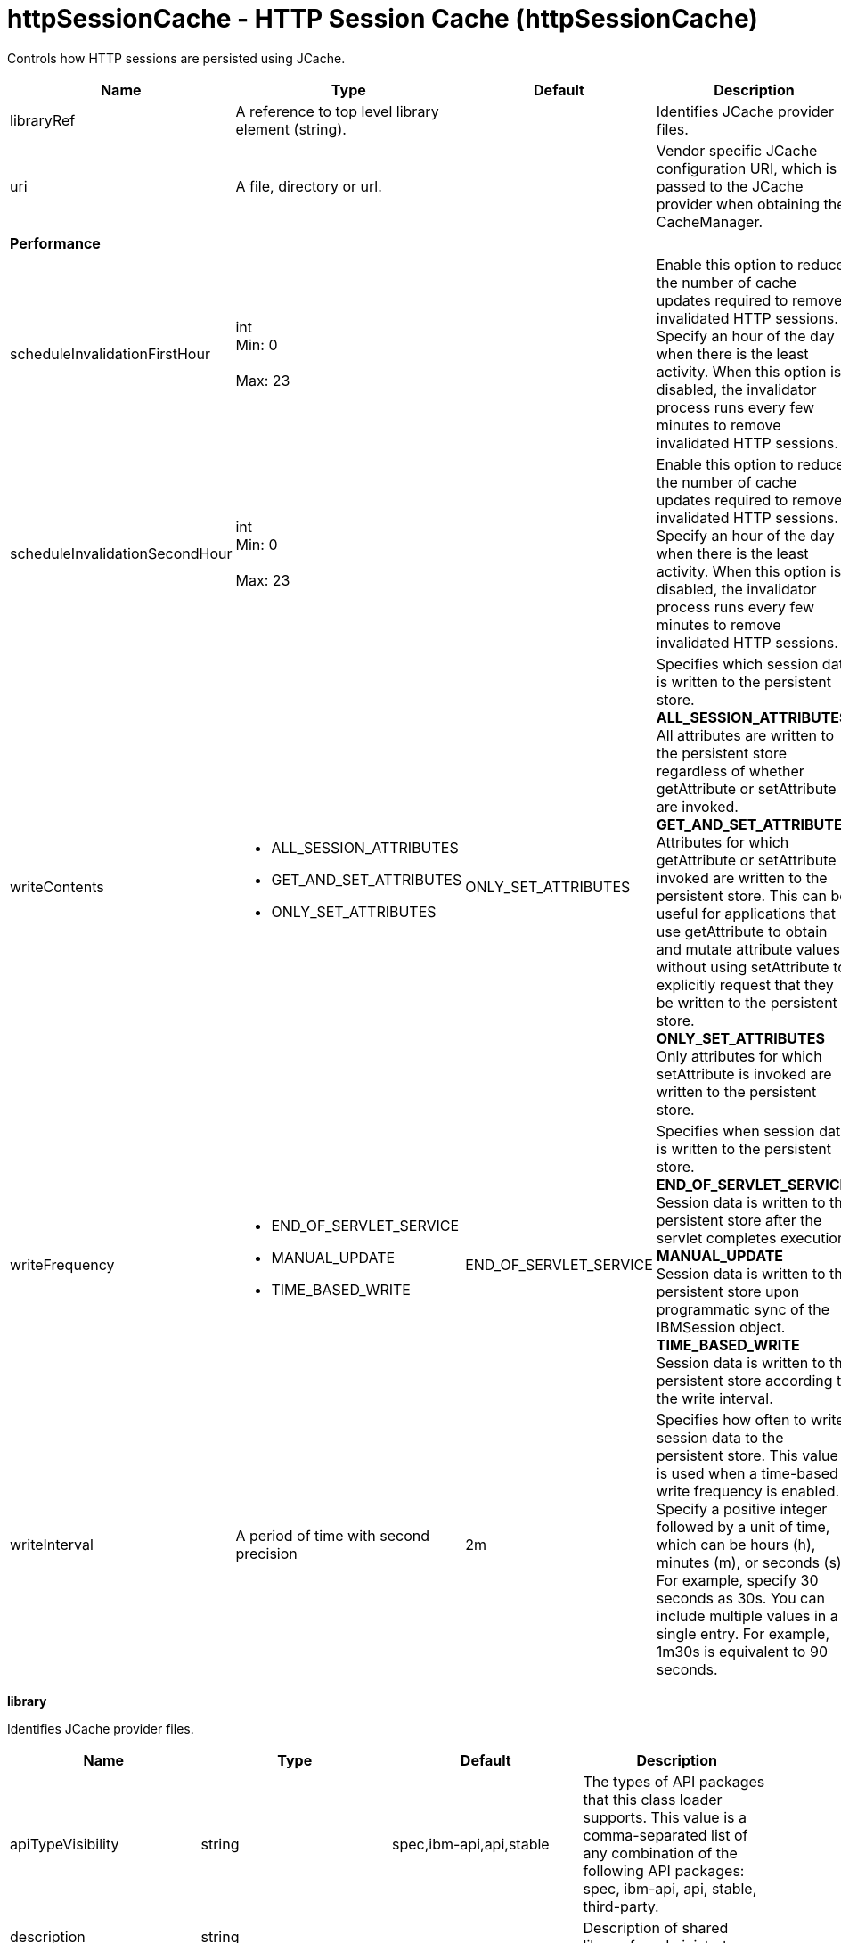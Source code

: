 = +httpSessionCache - HTTP Session Cache+ (+httpSessionCache+)
:stylesheet: ../config.css
:linkcss: 
:nofooter: 

+Controls how HTTP sessions are persisted using JCache.+

[cols="a,a,a,a",width="100%"]
|===
|Name|Type|Default|Description

|+libraryRef+

|A reference to top level library element (string).

|

|+Identifies JCache provider files.+

|+uri+

|A file, directory or url.

|

|+Vendor specific JCache configuration URI, which is passed to the JCache provider when obtaining the CacheManager.+

4+|*+Performance+*

|+scheduleInvalidationFirstHour+

|int +
Min: +0+ +
 +
Max: +23+ +


|

|+Enable this option to reduce the number of cache updates required to remove invalidated HTTP sessions. Specify an hour of the day when there is the least activity. When this option is disabled, the invalidator process runs every few minutes to remove invalidated HTTP sessions.+

|+scheduleInvalidationSecondHour+

|int +
Min: +0+ +
 +
Max: +23+ +


|

|+Enable this option to reduce the number of cache updates required to remove invalidated HTTP sessions. Specify an hour of the day when there is the least activity. When this option is disabled, the invalidator process runs every few minutes to remove invalidated HTTP sessions.+

|+writeContents+

|* +ALL_SESSION_ATTRIBUTES+
* +GET_AND_SET_ATTRIBUTES+
* +ONLY_SET_ATTRIBUTES+


|+ONLY_SET_ATTRIBUTES+

|+Specifies which session data is written to the persistent store.+ +
*+ALL_SESSION_ATTRIBUTES+* +
+All attributes are written to the persistent store regardless of whether getAttribute or setAttribute are invoked.+ +
*+GET_AND_SET_ATTRIBUTES+* +
+Attributes for which getAttribute or setAttribute is invoked are written to the persistent store. This can be useful for applications that use getAttribute to obtain and mutate attribute values without using setAttribute to explicitly request that they be written to the persistent store.+ +
*+ONLY_SET_ATTRIBUTES+* +
+Only attributes for which setAttribute is invoked are written to the persistent store.+

|+writeFrequency+

|* +END_OF_SERVLET_SERVICE+
* +MANUAL_UPDATE+
* +TIME_BASED_WRITE+


|+END_OF_SERVLET_SERVICE+

|+Specifies when session data is written to the persistent store.+ +
*+END_OF_SERVLET_SERVICE+* +
+Session data is written to the persistent store after the servlet completes execution.+ +
*+MANUAL_UPDATE+* +
+Session data is written to the persistent store upon programmatic sync of the IBMSession object.+ +
*+TIME_BASED_WRITE+* +
+Session data is written to the persistent store according to the write interval.+

|+writeInterval+

|A period of time with second precision

|+2m+

|+Specifies how often to write session data to the persistent store. This value is used when a time-based write frequency is enabled. Specify a positive integer followed by a unit of time, which can be hours (h), minutes (m), or seconds (s). For example, specify 30 seconds as 30s. You can include multiple values in a single entry. For example, 1m30s is equivalent to 90 seconds.+
|===
[#+library+]*library*

+Identifies JCache provider files.+


[cols="a,a,a,a",width="100%"]
|===
|Name|Type|Default|Description

|+apiTypeVisibility+

|string

|+spec,ibm-api,api,stable+

|+The types of API packages that this class loader supports. This value is a comma-separated list of any combination of the following API packages: spec, ibm-api, api, stable, third-party.+

|+description+

|string

|

|+Description of shared library for administrators+

|+filesetRef+

|List of references to top level fileset elements (comma-separated string).

|

|+Id of referenced Fileset+

|+name+

|string

|

|+Name of shared library for administrators+
|===
[#+library/file+]*library > file*

+Id of referenced File+


[cols="a,a,a,a",width="100%"]
|===
|Name|Type|Default|Description

|+id+

|string

|

|+A unique configuration ID.+

|+name+

|Path to a file

|

|+Fully qualified filename+
|===
[#+library/fileset+]*library > fileset*

+Id of referenced Fileset+


[cols="a,a,a,a",width="100%"]
|===
|Name|Type|Default|Description

|+caseSensitive+

|boolean

|+true+

|+Boolean to indicate whether or not the search should be case sensitive (default: true).+

|+dir+

|Path to a directory

|+${server.config.dir}+

|+The base directory to search for files.+

|+excludes+

|string

|

|+The comma or space separated list of file name patterns to exclude from the search results, by default no files are excluded.+

|+id+

|string

|

|+A unique configuration ID.+

|+includes+

|string

|+*+

|+The comma or space separated list of file name patterns to include in the search results (default: *).+

|+scanInterval+

|A period of time with millisecond precision

|+0+

|+Scanning interval to check the fileset for changes as a long with a time unit suffix h-hour, m-minute, s-second, ms-millisecond (e.g. 2ms or 5s). Disabled (scanInterval=0) by default. Specify a positive integer followed by a unit of time, which can be hours (h), minutes (m), seconds (s), or milliseconds (ms). For example, specify 500 milliseconds as 500ms. You can include multiple values in a single entry. For example, 1s500ms is equivalent to 1.5 seconds.+
|===
[#+library/folder+]*library > folder*

+Id of referenced folder+


[cols="a,a,a,a",width="100%"]
|===
|Name|Type|Default|Description

|+dir+

|Path to a directory

|

|+Directory or folder to be included in the library classpath for locating resource files+

|+id+

|string

|

|+A unique configuration ID.+
|===
[#+properties+]*properties*

+List of vendor specific JCache configuration properties, which are passed to the JCache provider when obtaining the CacheManager.+


